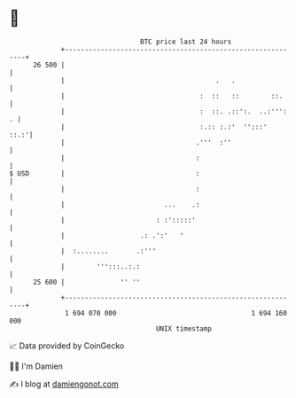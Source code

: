 * 👋

#+begin_example
                                    BTC price last 24 hours                    
                +------------------------------------------------------------+ 
         26 500 |                                                            | 
                |                                      .   .                 | 
                |                                  :  ::   ::        ::.     | 
                |                                  :  ::. .::':.  ..:''':  . | 
                |                                  :.:: :.:'  '':::'    ::.:'| 
                |                                 .'''  :''                  | 
                |                                 :                          | 
   $ USD        |                                 :                          | 
                |                                 :                          | 
                |                         ...    .:                          | 
                |                       : :':::::'                           | 
                |                   .: .':'   '                              | 
                |  :........       .:'''                                     | 
                |        ''':::..:.:                                         | 
         25 600 |              '' ''                                         | 
                +------------------------------------------------------------+ 
                 1 694 070 000                                  1 694 160 000  
                                        UNIX timestamp                         
#+end_example
📈 Data provided by CoinGecko

🧑‍💻 I'm Damien

✍️ I blog at [[https://www.damiengonot.com][damiengonot.com]]

